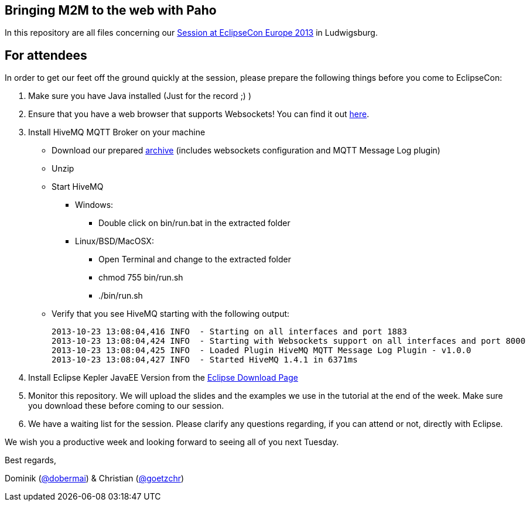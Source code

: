 == Bringing M2M to the web with Paho

In this repository are all files concerning our http://www.eclipsecon.org/europe2013/bringing-m2m-web-paho-connecting-java-devices-and-online-dashboards-mqtt[Session at EclipseCon Europe 2013] in Ludwigsburg.

== For attendees

In order to get our feet off the ground quickly at the session, please
prepare the following things before you come to EclipseCon:

. Make sure you have Java installed (Just for the record ;) )

. Ensure that you have a web browser that supports Websockets! You can find it out http://caniuse.com/websockets[here].

. Install HiveMQ MQTT Broker on your machine

* Download our prepared http://www.dc-square.de/hivemq-eclipsecon.zip[archive] (includes websockets configuration and MQTT Message Log plugin)
* Unzip
* Start HiveMQ
** Windows:
*** Double click on bin/run.bat in the extracted folder
** Linux/BSD/MacOSX:
*** Open Terminal and change to the extracted folder
*** chmod 755 bin/run.sh
*** ./bin/run.sh
* Verify that you see HiveMQ starting with the following output:	
+
----
2013-10-23 13:08:04,416 INFO  - Starting on all interfaces and port 1883
2013-10-23 13:08:04,424 INFO  - Starting with Websockets support on all interfaces and port 8000
2013-10-23 13:08:04,425 INFO  - Loaded Plugin HiveMQ MQTT Message Log Plugin - v1.0.0
2013-10-23 13:08:04,427 INFO  - Started HiveMQ 1.4.1 in 6371ms
----
+
	

. Install Eclipse Kepler JavaEE Version from the http://www.eclipse.org/downloads/packages/eclipse-ide-java-ee-developers/keplersr1[Eclipse Download Page]

. Monitor this repository. We will upload the slides and the examples we use in the tutorial at the end of the week. Make sure you download these before coming to our session.

. We have a waiting list for the session. Please clarify any questions regarding, if you can attend or not, directly with Eclipse.

We wish you a productive week and looking forward to seeing all of you next Tuesday.

Best regards,

Dominik (https://twitter.com/dobermai/[@dobermai]) & Christian (https://twitter.com/goetzchr[@goetzchr])
